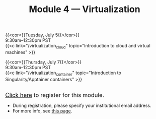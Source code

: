 #+title: Module 4 — Virtualization
#+slug: virtualization

{{<cor>}}Tuesday, July 5{{</cor>}} \\
9:30am–12:30pm PST\\
{{<c link="/virtualization_cloud" topic="Introduction to cloud and virtual machines" >}}

{{<cor>}}Thursday, July 7{{</cor>}} \\
9:30am–12:30pm PST\\
{{<c link="/virtualization_container" topic="Introduction to Singularity/Apptainer containers" >}}

#+BEGIN_export html
<br>
<a href="https://www.eventbrite.ca/e/323603234987" target="_blank"><font size="+1">Click here</a> to register for this module.</font>
#+END_export

- During registration, please specify your institutional email address.
- For more info, see [[/info][this page]].
